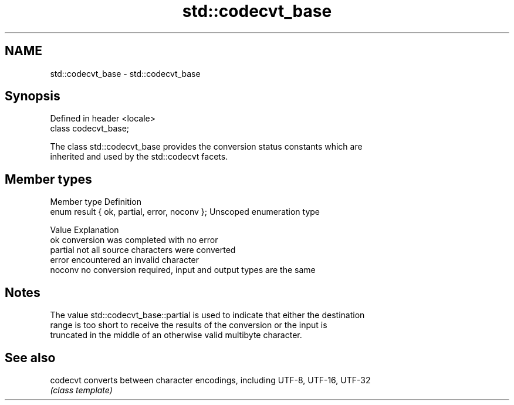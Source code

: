 .TH std::codecvt_base 3 "2018.03.28" "http://cppreference.com" "C++ Standard Libary"
.SH NAME
std::codecvt_base \- std::codecvt_base

.SH Synopsis
   Defined in header <locale>
   class codecvt_base;

   The class std::codecvt_base provides the conversion status constants which are
   inherited and used by the std::codecvt facets.

.SH Member types

   Member type                                 Definition
   enum result { ok, partial, error, noconv }; Unscoped enumeration type

   Value   Explanation
   ok      conversion was completed with no error
   partial not all source characters were converted
   error   encountered an invalid character
   noconv  no conversion required, input and output types are the same

.SH Notes

   The value std::codecvt_base::partial is used to indicate that either the destination
   range is too short to receive the results of the conversion or the input is
   truncated in the middle of an otherwise valid multibyte character.

.SH See also

   codecvt converts between character encodings, including UTF-8, UTF-16, UTF-32
           \fI(class template)\fP 
